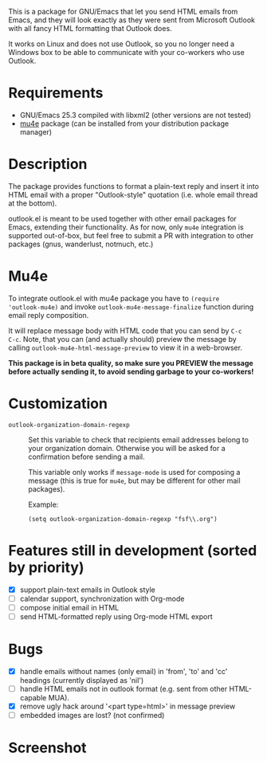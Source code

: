[[http://melpa.org/#/outlook][http://melpa.org/packages/outlook-badge.svg]]

This is a package for GNU/Emacs that let you send HTML emails from
Emacs, and they will look exactly as they were sent from Microsoft
Outlook with all fancy HTML formatting that Outlook does.

It works on Linux and does not use Outlook, so you no longer need a
Windows box to be able to communicate with your co-workers who use
Outlook.

* Requirements
- GNU/Emacs 25.3 compiled with libxml2 (other versions are not tested)
- [[https://github.com/djcb/mu][mu4e]] package (can be installed from your distribution package
  manager)

* Description
The package provides functions to format a plain-text reply and insert
it into HTML email with a proper "Outlook-style" quotation (i.e. whole
email thread at the bottom).

outlook.el is meant to be used together with other email packages for
Emacs, extending their functionality. As for now, only =mu4e=
integration is supported out-of-box, but feel free to submit a PR with
integration to other packages (gnus, wanderlust, notmuch, etc.)

* Mu4e
To integrate outlook.el with mu4e package you have to ~(require
'outlook-mu4e)~ and invoke ~outlook-mu4e-message-finalize~ function
during email reply composition.

It will replace message body with HTML code that you can send by =C-c
C-c=. Note, that you can (and actually should) preview the message by
calling ~outlook-mu4e-html-message-preview~ to view it in a
web-browser.

*This package is in beta quality, so make sure you PREVIEW the message
 before actually sending it, to avoid sending garbage to your co-workers!*

* Customization
- =outlook-organization-domain-regexp= ::
     Set this variable to check that recipients email addresses belong
     to your organization domain. Otherwise you will be asked for a
     confirmation before sending a mail.

     This variable only works if =message-mode= is used for composing
     a message (this is true for =mu4e=, but may be different for
     other mail packages).

     Example:
     #+begin_src elisp
       (setq outlook-organization-domain-regexp "fsf\\.org")
     #+end_src

* Features still in development (sorted by priority)
- [X] support plain-text emails in Outlook style
- [ ] calendar support, synchronization with Org-mode
- [ ] compose initial email in HTML
- [ ] send HTML-formatted reply using Org-mode HTML export

* Bugs
- [X] handle emails without names (only email) in 'from', 'to' and
  'cc' headings (currently displayed as 'nil')
- [ ] handle HTML emails not in outlook format (e.g. sent from other
  HTML-capable MUA).
- [X] remove ugly hack around '<part type=html>' in message preview
- [ ] embedded images are lost? (not confirmed)

* Screenshot
[[./doc/screenshot.png]]
